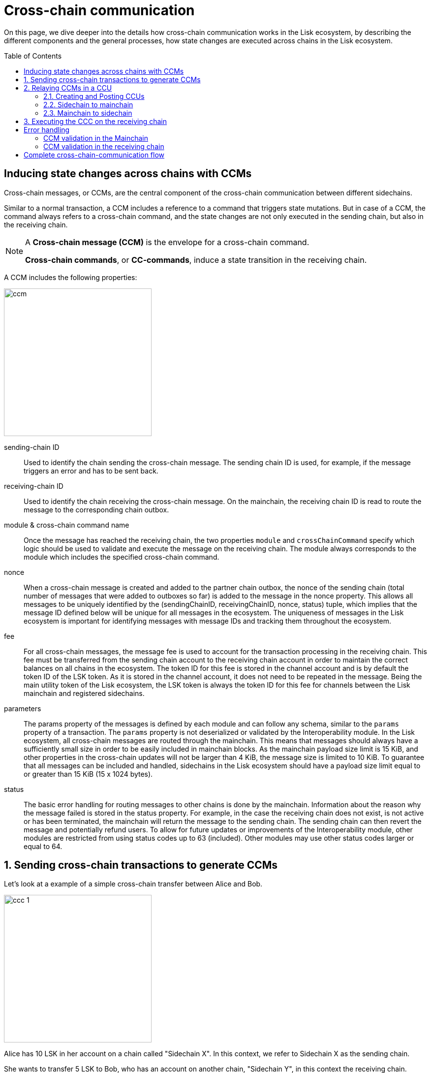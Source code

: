 = Cross-chain communication
:toc: preamble

On this page, we dive deeper into the details how cross-chain communication works in the Lisk ecosystem, by describing the different components and the general processes, how state changes are executed across chains in the Lisk ecosystem.

== Inducing state changes across chains with CCMs

Cross-chain messages, or CCMs, are the central component of the cross-chain communication between different sidechains.

Similar to a normal transaction, a CCM includes a reference to a command that triggers state mutations.
But in case of a CCM, the command always refers to a cross-chain command, and the state changes are not only executed in the sending chain, but also in the receiving chain.

[NOTE]
====
A *Cross-chain message (CCM)* is the envelope for a cross-chain command.

*Cross-chain commands*, or *CC-commands*, induce a state transition in the receiving chain.
====

A CCM includes the following properties:

image:understand-blockchain/interop/ccm.png[,300,role="right"]

sending-chain ID:: Used to identify the chain sending the cross-chain message.
The sending chain ID is used, for example, if the message triggers an error and has to be sent back.
receiving-chain ID:: Used to identify the chain receiving the cross-chain message.
On the mainchain, the receiving chain ID is read to route the message to the corresponding chain outbox.
module & cross-chain command name:: Once the message has reached the receiving chain, the two properties `module` and `crossChainCommand` specify which logic should be used to validate and execute the message on the receiving chain.
The module always corresponds to the module which includes the specified cross-chain command.
nonce:: When a cross-chain message is created and added to the partner chain outbox, the nonce of the sending chain (total number of messages that were added to outboxes so far) is added to the message in the nonce property.
This allows all messages to be uniquely identified by the (sendingChainID, receivingChainID, nonce, status) tuple, which implies that the message ID defined below will be unique for all messages in the ecosystem.
The uniqueness of messages in the Lisk ecosystem is important for identifying messages with message IDs and tracking them throughout the ecosystem.
fee:: For all cross-chain messages, the message fee is used to account for the transaction processing in the receiving chain.
This fee must be transferred from the sending chain account to the receiving chain account in order to maintain the correct balances on all chains in the ecosystem.
The token ID for this fee is stored in the channel account and is by default the token ID of the LSK token.
As it is stored in the channel account, it does not need to be repeated in the message.
Being the main utility token of the Lisk ecosystem, the LSK token is always the token ID for this fee for channels between the Lisk mainchain and registered sidechains.
parameters:: The params property of the messages is defined by each module and can follow any schema, similar to the `params` property of a transaction.
The `params` property is not deserialized or validated by the Interoperability module.
In the Lisk ecosystem, all cross-chain messages are routed through the mainchain.
This means that messages should always have a sufficiently small size in order to be easily included in mainchain blocks.
As the mainchain payload size limit is 15 KiB, and other properties in the cross-chain updates will not be larger than 4 KiB, the message size is limited to 10 KiB.
To guarantee that all messages can be included and handled, sidechains in the Lisk ecosystem should have a payload size limit equal to or greater than 15 KiB (15 x 1024 bytes).
status:: The basic error handling for routing messages to other chains is done by the mainchain.
Information about the reason why the message failed is stored in the status property.
For example, in the case the receiving chain does not exist, is not active or has been terminated, the mainchain will return the message to the sending chain.
The sending chain can then revert the message and potentially refund users.
To allow for future updates or improvements of the Interoperability module, other modules are restricted from using status codes up to 63 (included).
Other modules may use other status codes larger or equal to 64.

:sectnums:
== Sending cross-chain transactions to generate CCMs

Let's look at a example of a simple cross-chain transfer between Alice and Bob.

image:understand-blockchain/interop/ccc-1.png[,300,role="right"]

Alice has 10 LSK in her account on a chain called "Sidechain X".
In this context, we refer to Sidechain X as the sending chain.

She wants to transfer 5 LSK to Bob, who has an account on another chain, "Sidechain Y", in this context the receiving chain.

Here is where *cross-chain transactions (CCTs)* come into play.

NOTE: A cross-chain transaction (CCT) is a transaction that, upon its execution, creates one or more cross-chain messages.

In fact, a cross-chain transaction uses the identical schema as normal transactions.
The only difference is, that a CCT refers to a **cross-chain command**, instead of a normal command.

A cross-chain command will:

* execute the necessary changes on the sending chain (i.e. removing 5 LSK from Alices balance), and
* also create CCMs to trigger the corresponding state changes in the receiving chain (i.e. add 5 LSK to Bobs balance).

Therefore, to initiate the cross-chain token transfer, Alice sends a corresponding cross-chain transfer transaction on the sending chain X.

In the example, the CC-transfer will deduct 5 LSK from Alices balances once the transaction is included in a block.
At the same time, it will create the corresponding cross-chain message, and add it to the outbox of the sending chain.

== Relaying CCMs in a CCU

Several cross-chain messages are collected together and posted to another chain as part of a cross-chain update transactions, aka CCU.

A CCU contains the following properties:

image::understand-blockchain/interop/ccu.png[,300,role=right]

sending-chain ID:: Identifies the chain sending the cross-chain update.
Only cross-chain update transactions coming from registered chains are valid, registered chains are the ones with an entry in the interoperability store corresponding to their `chainID`.
validators update:: The chain account stores an array containing the BLS keys and BFT weights required to validate the certificate signature.
This array has to be updated if the validator set changes in the chain sending the certificate.
The difference between the stored array and the new one is included in this property.
certificate:: Verifies the correctness of the data sent in the CCU.
Consists of aggregated signatures of a set of the current validators of the sending chain.
Anyone can obtain the full certificate from the blockchain by obtaining the corresponding block header, computing the unsigned certificate, and then obtaining the `aggregateCommit` once the block is finalized.
new certificate threshold:: The threshold of block generators required to validate the certificate signature.
This certificate threshold has to be updated if its value changes in the chain sending the certificate.
In that case, the updated value is set in the `newCertificateThreshold` property of the CCU.
If `newCertificateThreshold` is set to `0`, it implies that the certificate threshold has not been changed in the sending chain.
inboxUpdate:: The `inboxUpdate` contains the information relative to the messages to be included in the sending chain inbox.
Cross-chain messages are stored in the chain outbox on the sending chain and in the corresponding inbox on the receiving chain.
This property contains three elements:

. the `crossChainMessages`:
An array of cross-chain messages.
The `crossChainMessages` property must contain consecutive messages from the outbox.
. `messageWitness`:
an inclusion witness into the outbox root:
In the sending chain, all cross-chain messages are added to a regular Merkle tree attested by the outbox root.
The `messageWitness` contains two values relative to that Merkle tree:
.. the `partnerChainOutboxSize`, giving the total messages sent by the partner chain, and
.. the `siblingHashes`, which is part of a regular Merkle proof.
This Merkle proof is required if not all messages necessary to recompute the outbox root were given in `crossChainMessages`.
If all messages required to compute the outbox root are included in `crossChainMessages` then `siblingHashes` can be left empty.
. `outboxRootWitness`:
An inclusion witness of this outbox root into the state root.
The outbox root of the sending chain is part of a sparse Merkle tree attested by the state root (provided in the certificate).
The `outboxRootWitness` property is an inclusion proof into the state root of the outbox root computed from the receiving chain inbox, `crossChainMessages` and `messageWitness`.
If the cross-chain update transaction contains an empty certificate, this property can also be left empty, as the required root was already attested in a previous cross-chain update.

=== Creating and Posting CCUs

To create a valid CCU, it is necessary to collect existing CCMs in the outbox, and certify their validity with a corresponding certificate.

The Lisk consensus mechanism is designed to create and publish certificates regularly.
//TODO: Add link to relayer node guide
Therefore, obtaining the information required to post a cross-chain update transaction is straightforward, and can be done by anyone, simply by setting up a relayer node.

The following is an example workflow that a relayer for a given sidechain could follow, to create a valid CCU:

. Setup to gather the required mainchain information:
.. Run a mainchain node.
.. Maintain a list of all CCMs included in the sidechain outbox.
For each height where a CCM was included in the outbox, also save the inclusion witness of the outbox into the state root.
All CCMs and witnesses for heights that have been certified on the sidechain can be discarded.
.. Maintain a history of all validator changes on the mainchain for rounds that have not yet been certified on the sidechain.
. Create a cross-chain update transaction for a given height `h1`:
.. Find a signed certificate in the mainchain block headers for a height (say `h2`) higher or equal to `h1`.
This will be used as the `certificate` property of the transaction.
.. The property `inboxUpdate.crossChainMessages` lists all CCMs that have been included in the sidechain outbox up to `h2` (and which have not been included on the sidechain yet).
In this case, the `messageWitness` will be empty.
.. Compute the inclusion proof for the outbox root of the sidechain account into the mainchain state root.
This proof is then used to compute `inboxUpdate.outboxRootWitness`.
.. Compute the required update to the active validators stored in the chain account and the validators that were used to create `certificate.validatorsHash`.
//This update can be obtained by following the logic of `getActiveValidatorsDiff` as detailed in the Appendix.
.. If the certificateThreshold used to create `certificate.validatorsHash` is different from the one stored in the chain account, include the new value in the `newCertificateThreshold` property.
.. Post the cross-chain update transaction on the sidechain.

=== Sidechain to mainchain

[.float-group]
--
image:understand-blockchain/interop/ccc-2.png[,300,role="right"]

After the CCM has been created in step <<using-cross-chain-transactions-to-generate-ccms>>, it is added to the outbox of the sending chain X.

From the outbox, a *relayer* collects the CCMs and creates a CCU with the properties described in step <<transferring-ccms-in-a-ccu>>.

A *relayer* is a blockchain node that collects CCMs in a CCU and, as the name suggests, relays them cross-chain.

The role of relayer is totally symmetric for relaying information from a sidechain to the mainchain.

When the relayer posts a CCU, the included CCMs will be added to the inbox of the mainchain, and processed further from there.

NOTE: Because all information to create CCUs is publicly available, anyone can assume the role of a relayer in the network, and create and post CCUs to other chains.
--

=== Mainchain to sidechain

[.float-group]
--
image:understand-blockchain/interop/ccc-3.png[,300,role="right"]

After the CCM is included in the inbox of the mainchain, the mainchain performs the most important validations on the CCM.

If the validation on the mainchain is passed successfully, the CCM is added to the outbox of the mainchain, ready to be picked up by a relayer.

A relayer on the mainchain will include the CCM in a CCU and post it to the sending chain.

Relayers should post cross-chain update transactions on the sidechain when the need for it arises.
This can be either because some CCMs have been included in the outbox and need to be relayed, or when the mainchain validators changes require the channel to be updated on the sidechain.

--

== Executing the CCC on the receiving chain

[.float-group]
--
image:understand-blockchain/interop/ccc-4.png[,300,role="right"]

Once the CCM is included in the inbox on the receiving chain Y, the remaining validations of the CCM are performed.

If the validation is completed successfully, the CC-Transfer command is performing the intended state changes on the receiving chain, i.e. adding 5 LSK to Bobs account.
--
:!sectnums:

== Error handling

There are multiple possible errors which can happen during cross-chain communication.

To ensure, that only intended state changes are performed on the receiving chain, the CCM is validated at several stages of the cross-chain communication.

If a validation of the CCM fails, the `status` property of the CCM is updated with the corresponding error code, and the error handling takes care that the CCM is not executed, and all unintended state changes are reverted.

This design choice allows sidechains to send messages to other chains without needing to monitor the status (or even existence) of every other chain.

.CCM status codes
[cols="2,1,1,4"]
|===
|Status|Type|Value|Description
|OK|uint32|0|The default status of a cross-chain message.
|MODULE NOT SUPPORTED|uint32|1|Status assigned on the receiving chain if it does not implement any module with ID equal to the message module ID.
|CROSS CHAIN COMMAND NOT SUPPORTED|uint32|2|Status assigned on the receiving chain if it does not implement any command with ID equal to the message command ID.
|CHANNEL UNAVAILABLE|uint32|3|status assigned on the mainchain if the receiving chain is not available (it does not exist, it is not active, or it has been terminated).
|RECOVERED|uint32|4|Status assigned on the mainchain to a cross-chain message after it has been recovered from the outbox of a terminated sidechain.
|===

The status code provides crucial information to the blockchain application how to process / forward a CCM.

Mainchain and receiving chain each perform different validity checks on the CCM, and in turn each add their specific status codes to a CCM, if the validation failed.

=== CCM validation in the Mainchain

[.float-group]
--
image:understand-blockchain/interop/ccc-2b.png[,300,role="right"]

When a CCU is relayed from a sending chain to the mainchain, the mainchain checks for all CCMs in the inbox update, if:

* the receiving chain exists
* the receiving chain has the status `active`.
* `sendingchain-ID` of the CCM equals the chain ID of the sending chain.

The CCM is updated by the mainchain with the corresponding `status` code, if the validation fails.

If the status is NOT OK, the CCM will NOT be forwarded to the receiving chain.
Instead, a relayer on the mainchain will include the CCM in a new CCU and post is *back to the sending chain.*

The sending chain may then revert the state changes related to the CCM that happened on the sending chain.

For example, if Alice on Sidechain X sends 5 LSK to Bob on Sidechain Y, but Sidechain Y is not registered on the mainchain, the error handling would work as follows:

. Alice sends CC-Transfer: 5 LSK + Fee is deducted from Alices balance on Sidechain X.
. Mainchain receives corresponding CCM & performs validations
. Mainchain cannot find the receiving chain: CCM status is updated to 3 (`CHANNEL_UNAVAILABLE`) on the mainchain.
. Errored CCM is relayed back to the sending chain.
. Sending chain undoes related state changes: 5 LSK are added back to Alice's account, because the cross-chain transfer was not successfull.

NOTE: Alice always needs to pay the fee for the cross-chain transfer, even if it fails.
--

=== CCM validation in the receiving chain

[.float-group]
--

[.right]
image:understand-blockchain/interop/ccc-3b.png[,300]

When a CCU is relayed from the mainchain to the receiving chain, the receiving chain checks for all CCMs in the inbox update, if ...

The *Cross-chain commands*, or *CC-commands*, induce a state transition in the receiving chain, if:

* the receiving application understands the particular command, i.e. if it includes the required module to interpret the command name
* the CCM includes all parameters required for the CC-command

The CCM is updated by the receiving chain with the corresponding `status` code, if the validation fails.

If the status is NOT OK, the CCM will NOT be processed to the receiving chain.
Instead, a relayer on the receiving chain will include the CCM in a new CCU and post is *back to the mainchain*, and from there to the sending chain.

The sending chain may then revert the state changes related to the CCM that happened on the sending chain.

For example, if Alice on Sidechain X sends 5 LSK to Bob on Sidechain Y, but Sidechain Y does not support the token module, the error handling would work as follows:

. Alice sends CC-Transfer: 5 LSK + Fee is deducted from Alices balance on Sidechain X.
. Mainchain receives corresponding CCM & performs validations
. Mainchain relays CCM to the receiving chain via a CCU
. Sidechain does not support module: CCM status is updated to 1 (`MODULE_NOT_SUPPORTED`) on the mainchain.
. Errored CCM is relayed back to the mainchain.
. Errored CCM is relayed back to the sending chain.
. Sending chain undoes related state changes: 5 LSK are added back to Alices account, because the cross-chain transfer was not successful.

--

== Complete cross-chain-communication flow

To summarize, the complete flow of cross-chain communciation is described in the diagram:

.Overview: Cross-chain communication flow
image::understand-blockchain/interop/cc-cmmunication-flow.png[]